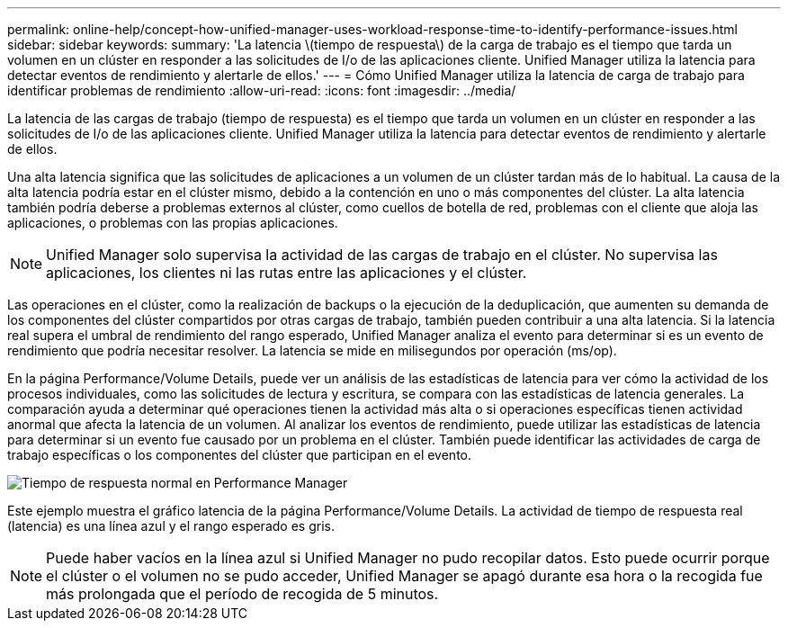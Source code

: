 ---
permalink: online-help/concept-how-unified-manager-uses-workload-response-time-to-identify-performance-issues.html 
sidebar: sidebar 
keywords:  
summary: 'La latencia \(tiempo de respuesta\) de la carga de trabajo es el tiempo que tarda un volumen en un clúster en responder a las solicitudes de I/o de las aplicaciones cliente. Unified Manager utiliza la latencia para detectar eventos de rendimiento y alertarle de ellos.' 
---
= Cómo Unified Manager utiliza la latencia de carga de trabajo para identificar problemas de rendimiento
:allow-uri-read: 
:icons: font
:imagesdir: ../media/


[role="lead"]
La latencia de las cargas de trabajo (tiempo de respuesta) es el tiempo que tarda un volumen en un clúster en responder a las solicitudes de I/o de las aplicaciones cliente. Unified Manager utiliza la latencia para detectar eventos de rendimiento y alertarle de ellos.

Una alta latencia significa que las solicitudes de aplicaciones a un volumen de un clúster tardan más de lo habitual. La causa de la alta latencia podría estar en el clúster mismo, debido a la contención en uno o más componentes del clúster. La alta latencia también podría deberse a problemas externos al clúster, como cuellos de botella de red, problemas con el cliente que aloja las aplicaciones, o problemas con las propias aplicaciones.

[NOTE]
====
Unified Manager solo supervisa la actividad de las cargas de trabajo en el clúster. No supervisa las aplicaciones, los clientes ni las rutas entre las aplicaciones y el clúster.

====
Las operaciones en el clúster, como la realización de backups o la ejecución de la deduplicación, que aumenten su demanda de los componentes del clúster compartidos por otras cargas de trabajo, también pueden contribuir a una alta latencia. Si la latencia real supera el umbral de rendimiento del rango esperado, Unified Manager analiza el evento para determinar si es un evento de rendimiento que podría necesitar resolver. La latencia se mide en milisegundos por operación (ms/op).

En la página Performance/Volume Details, puede ver un análisis de las estadísticas de latencia para ver cómo la actividad de los procesos individuales, como las solicitudes de lectura y escritura, se compara con las estadísticas de latencia generales. La comparación ayuda a determinar qué operaciones tienen la actividad más alta o si operaciones específicas tienen actividad anormal que afecta la latencia de un volumen. Al analizar los eventos de rendimiento, puede utilizar las estadísticas de latencia para determinar si un evento fue causado por un problema en el clúster. También puede identificar las actividades de carga de trabajo específicas o los componentes del clúster que participan en el evento.

image::../media/opm-expected-range-and-rt-jpg.gif[Tiempo de respuesta normal en Performance Manager]

Este ejemplo muestra el gráfico latencia de la página Performance/Volume Details. La actividad de tiempo de respuesta real (latencia) es una línea azul y el rango esperado es gris.

[NOTE]
====
Puede haber vacíos en la línea azul si Unified Manager no pudo recopilar datos. Esto puede ocurrir porque el clúster o el volumen no se pudo acceder, Unified Manager se apagó durante esa hora o la recogida fue más prolongada que el período de recogida de 5 minutos.

====